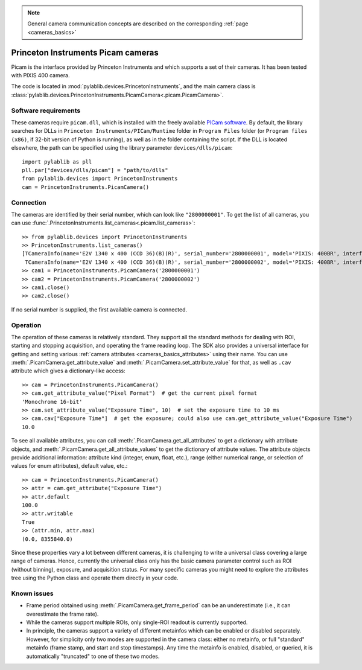 .. _cameras_picam:

.. note::
    General camera communication concepts are described on the corresponding :ref:`page <cameras_basics>`

Princeton Instruments Picam cameras
===================================

Picam is the interface provided by Princeton Instruments and which supports a set of their cameras. It has been tested with PIXIS 400 camera.

The code is located in :mod:`pylablib.devices.PrincetonInstruments`, and the main camera class is :class:`pylablib.devices.PrincetonInstruments.PicamCamera<.picam.PicamCamera>`.

Software requirements
----------------------

These cameras require ``picam.dll``, which is installed with the freely available `PICam software <https://www.princetoninstruments.com/products/software-family/pi-cam>`__. By default, the library searches for DLLs in ``Princeton Instruments/PICam/Runtime`` folder in ``Program Files`` folder (or ``Program files (x86)``, if 32-bit version of Python is running), as well as in the folder containing the script. If the DLL is located elsewhere, the path can be specified using the library parameter ``devices/dlls/picam``::

    import pylablib as pll
    pll.par["devices/dlls/picam"] = "path/to/dlls"
    from pylablib.devices import PrincetonInstruments
    cam = PrincetonInstruments.PicamCamera()


Connection
----------------------

The cameras are identified by their serial number, which can look like ``"2800000001"``. To get the list of all cameras, you can use :func:`.PrincetonInstruments.list_cameras<.picam.list_cameras>`::

    >> from pylablib.devices import PrincetonInstruments
    >> PrincetonInstruments.list_cameras()
    [TCameraInfo(name='E2V 1340 x 400 (CCD 36)(B)(R)', serial_number='2800000001', model='PIXIS: 400BR', interface='USB 2.0'),
     TCameraInfo(name='E2V 1340 x 400 (CCD 36)(B)(R)', serial_number='2800000002', model='PIXIS: 400BR', interface='USB 2.0')]
    >> cam1 = PrincetonInstruments.PicamCamera('2800000001')
    >> cam2 = PrincetonInstruments.PicamCamera('2800000002')
    >> cam1.close()
    >> cam2.close()

If no serial number is supplied, the first available camera is connected.


Operation
------------------------

The operation of these cameras is relatively standard. They support all the standard methods for dealing with ROI, starting and stopping acquisition, and operating the frame reading loop. The SDK also provides a universal interface for getting and setting various :ref:`camera attributes <cameras_basics_attributes>` using their name. You can use :meth:`.PicamCamera.get_attribute_value` and :meth:`.PicamCamera.set_attribute_value` for that, as well as ``.cav`` attribute which gives a dictionary-like access::

    >> cam = PrincetonInstruments.PicamCamera()
    >> cam.get_attribute_value("Pixel Format")  # get the current pixel format
    'Monochrome 16-bit'
    >> cam.set_attribute_value("Exposure Time", 10)  # set the exposure time to 10 ms
    >> cam.cav["Exposure Time"]  # get the exposure; could also use cam.get_attribute_value("Exposure Time")
    10.0

To see all available attributes, you can call :meth:`.PicamCamera.get_all_attributes` to get a dictionary with attribute objects, and :meth:`.PicamCamera.get_all_attribute_values` to get the dictionary of attribute values. The attribute objects provide additional information: attribute kind (integer, enum, float, etc.), range (either numerical range, or selection of values for enum attributes), default value, etc.::

    >> cam = PrincetonInstruments.PicamCamera()
    >> attr = cam.get_attribute("Exposure Time")
    >> attr.default
    100.0
    >> attr.writable
    True
    >> (attr.min, attr.max)
    (0.0, 8355840.0)

Since these properties vary a lot between different cameras, it is challenging to write a universal class covering a large range of cameras. Hence, currently the universal class only has the basic camera parameter control such as ROI (without binning), exposure, and acquisition status. For many specific cameras you might need to explore the attributes tree using the Python class and operate them directly in your code.


Known issues
--------------------

- Frame period obtained using :meth:`.PicamCamera.get_frame_period` can be an underestimate (i.e., it can overestimate the frame rate).
- While the cameras support multiple ROIs, only single-ROI readout is currently supported.
- In principle, the cameras support a variety of different metainfos which can be enabled or disabled separately. However, for simplicity only two modes are supported in the camera class: either no metainfo, or full "standard" metainfo (frame stamp, and start and stop timestamps). Any time the metainfo is enabled, disabled, or queried, it is automatically "truncated" to one of these two modes.